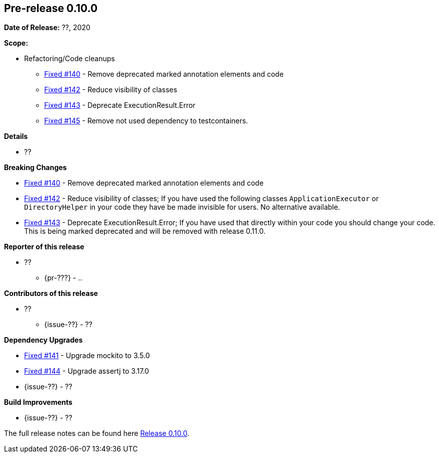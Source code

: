 // Licensed to the Apache Software Foundation (ASF) under one
// or more contributor license agreements. See the NOTICE file
// distributed with this work for additional information
// regarding copyright ownership. The ASF licenses this file
// to you under the Apache License, Version 2.0 (the
// "License"); you may not use this file except in compliance
// with the License. You may obtain a copy of the License at
//
//   http://www.apache.org/licenses/LICENSE-2.0
//
//   Unless required by applicable law or agreed to in writing,
//   software distributed under the License is distributed on an
//   "AS IS" BASIS, WITHOUT WARRANTIES OR CONDITIONS OF ANY
//   KIND, either express or implied. See the License for the
//   specific language governing permissions and limitations
//   under the License.
//
[[release-notes-0.10.0]]
== Pre-release 0.10.0

:issue-140: https://github.com/khmarbaise/maven-it-extension/issues/140[Fixed #140]
:issue-141: https://github.com/khmarbaise/maven-it-extension/issues/141[Fixed #141]
:issue-142: https://github.com/khmarbaise/maven-it-extension/issues/142[Fixed #142]
:issue-143: https://github.com/khmarbaise/maven-it-extension/issues/143[Fixed #143]
:issue-144: https://github.com/khmarbaise/maven-it-extension/issues/144[Fixed #144]
:issue-145: https://github.com/khmarbaise/maven-it-extension/issues/145[Fixed #145]
:issue-??: https://github.com/khmarbaise/maven-it-extension/issues/??[Fixed #??]
:pr-??: https://github.com/khmarbaise/maven-it-extension/pull/??[Pull request #??]

:release_0_10_0: https://github.com/khmarbaise/maven-it-extension/milestone/10?closed=1

*Date of Release:* ??, 2020

*Scope:*

 - Refactoring/Code cleanups
   * {issue-140} - Remove deprecated marked annotation elements and code
   * {issue-142} - Reduce visibility of classes
   * {issue-143} - Deprecate ExecutionResult.Error
   * {issue-145} - Remove not used dependency to testcontainers.

*Details*

 * ??

*Breaking Changes*

 * {issue-140} - Remove deprecated marked annotation elements and code
 * {issue-142} - Reduce visibility of classes; If you have used the following
    classes `ApplicationExecutor` or `DirectoryHelper` in your code they have
    be made invisible for users. No alternative available.
 * {issue-143} - Deprecate ExecutionResult.Error; If you have used that directly
   within your code you should change your code. This is being marked deprecated
   and will be removed with release 0.11.0.

*Reporter of this release*

 * ??
   ** {pr-???} - ..

*Contributors of this release*

 * ??
   ** {issue-??} - ??

*Dependency Upgrades*

 * {issue-141} - Upgrade mockito to 3.5.0
 * {issue-144} - Upgrade assertj to 3.17.0
 * {issue-??} - ??

*Build Improvements*

 * {issue-??} - ??


The full release notes can be found here {release_0_10_0}[Release 0.10.0].
